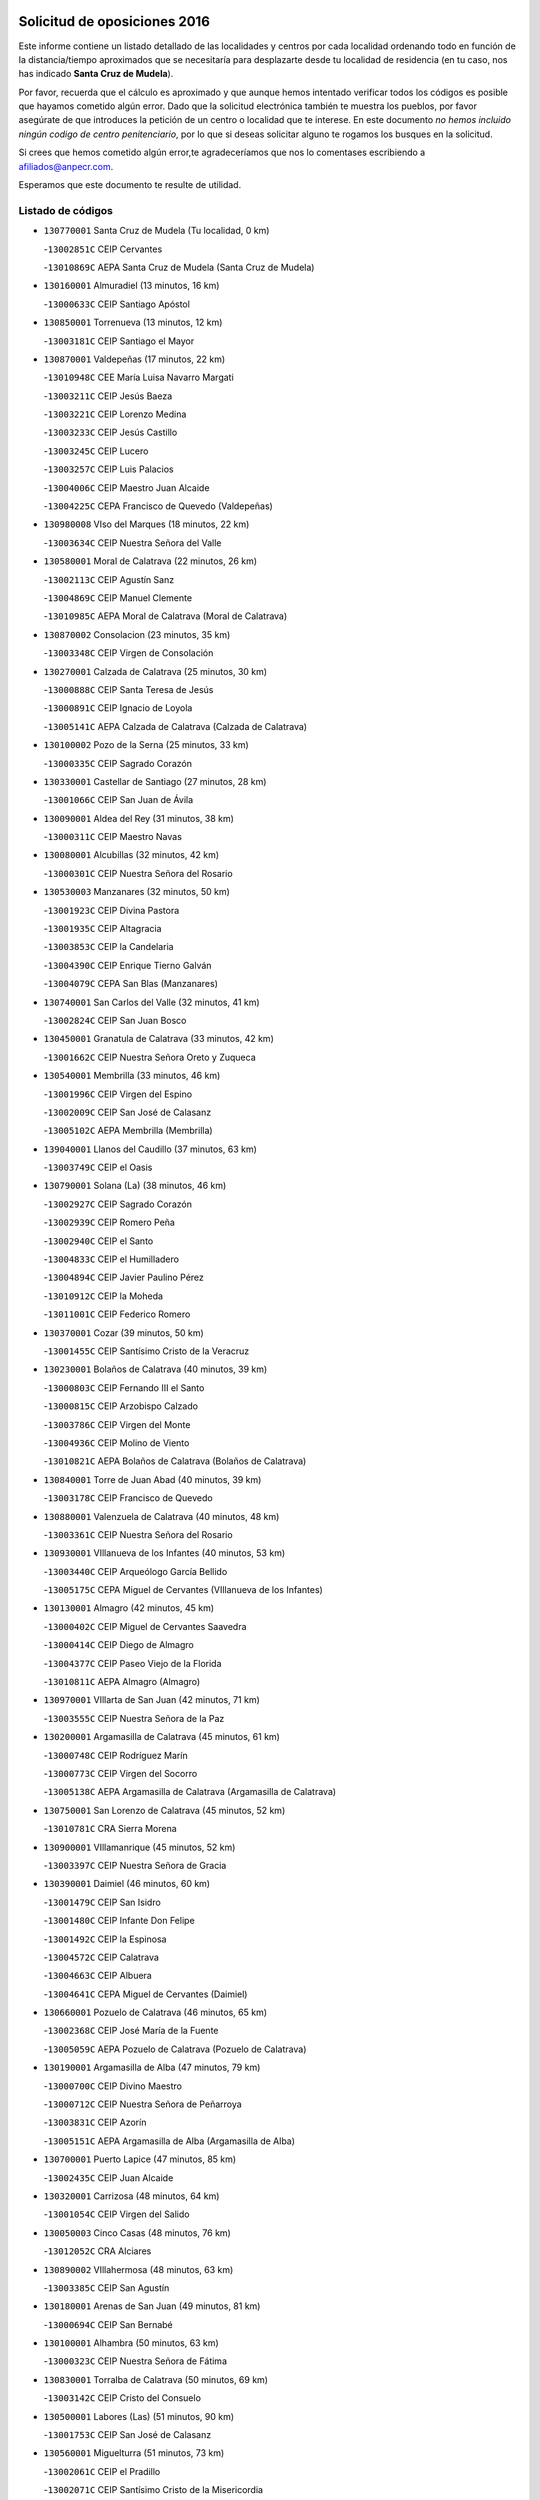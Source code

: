 

.. image:: logo.png
   :align: center

Solicitud de oposiciones 2016
======================================================

  
  
Este informe contiene un listado detallado de las localidades y centros por cada
localidad ordenando todo en función de la distancia/tiempo aproximados que se
necesitaría para desplazarte desde tu localidad de residencia (en tu caso,
nos has indicado **Santa Cruz de Mudela**).

Por favor, recuerda que el cálculo es aproximado y que aunque hemos
intentado verificar todos los códigos es posible que hayamos cometido algún
error. Dado que la solicitud electrónica también te muestra los pueblos, por
favor asegúrate de que introduces la petición de un centro o localidad que
te interese. En este documento
*no hemos incluido ningún codigo de centro penitenciario*, por lo que si deseas
solicitar alguno te rogamos los busques en la solicitud.

Si crees que hemos cometido algún error,te agradeceríamos que nos lo comentases
escribiendo a afiliados@anpecr.com.

Esperamos que este documento te resulte de utilidad.



Listado de códigos
-------------------


- ``130770001`` Santa Cruz de Mudela  (Tu localidad, 0 km)

  -``13002851C`` CEIP Cervantes
    

  -``13010869C`` AEPA Santa Cruz de Mudela (Santa Cruz de Mudela)
    

- ``130160001`` Almuradiel  (13 minutos, 16 km)

  -``13000633C`` CEIP Santiago Apóstol
    

- ``130850001`` Torrenueva  (13 minutos, 12 km)

  -``13003181C`` CEIP Santiago el Mayor
    

- ``130870001`` Valdepeñas  (17 minutos, 22 km)

  -``13010948C`` CEE María Luisa Navarro Margati
    

  -``13003211C`` CEIP Jesús Baeza
    

  -``13003221C`` CEIP Lorenzo Medina
    

  -``13003233C`` CEIP Jesús Castillo
    

  -``13003245C`` CEIP Lucero
    

  -``13003257C`` CEIP Luis Palacios
    

  -``13004006C`` CEIP Maestro Juan Alcaide
    

  -``13004225C`` CEPA Francisco de Quevedo (Valdepeñas)
    

- ``130980008`` VIso del Marques  (18 minutos, 22 km)

  -``13003634C`` CEIP Nuestra Señora del Valle
    

- ``130580001`` Moral de Calatrava  (22 minutos, 26 km)

  -``13002113C`` CEIP Agustín Sanz
    

  -``13004869C`` CEIP Manuel Clemente
    

  -``13010985C`` AEPA Moral de Calatrava (Moral de Calatrava)
    

- ``130870002`` Consolacion  (23 minutos, 35 km)

  -``13003348C`` CEIP Virgen de Consolación
    

- ``130270001`` Calzada de Calatrava  (25 minutos, 30 km)

  -``13000888C`` CEIP Santa Teresa de Jesús
    

  -``13000891C`` CEIP Ignacio de Loyola
    

  -``13005141C`` AEPA Calzada de Calatrava (Calzada de Calatrava)
    

- ``130100002`` Pozo de la Serna  (25 minutos, 33 km)

  -``13000335C`` CEIP Sagrado Corazón
    

- ``130330001`` Castellar de Santiago  (27 minutos, 28 km)

  -``13001066C`` CEIP San Juan de Ávila
    

- ``130090001`` Aldea del Rey  (31 minutos, 38 km)

  -``13000311C`` CEIP Maestro Navas
    

- ``130080001`` Alcubillas  (32 minutos, 42 km)

  -``13000301C`` CEIP Nuestra Señora del Rosario
    

- ``130530003`` Manzanares  (32 minutos, 50 km)

  -``13001923C`` CEIP Divina Pastora
    

  -``13001935C`` CEIP Altagracia
    

  -``13003853C`` CEIP la Candelaria
    

  -``13004390C`` CEIP Enrique Tierno Galván
    

  -``13004079C`` CEPA San Blas (Manzanares)
    

- ``130740001`` San Carlos del Valle  (32 minutos, 41 km)

  -``13002824C`` CEIP San Juan Bosco
    

- ``130450001`` Granatula de Calatrava  (33 minutos, 42 km)

  -``13001662C`` CEIP Nuestra Señora Oreto y Zuqueca
    

- ``130540001`` Membrilla  (33 minutos, 46 km)

  -``13001996C`` CEIP Virgen del Espino
    

  -``13002009C`` CEIP San José de Calasanz
    

  -``13005102C`` AEPA Membrilla (Membrilla)
    

- ``139040001`` Llanos del Caudillo  (37 minutos, 63 km)

  -``13003749C`` CEIP el Oasis
    

- ``130790001`` Solana (La)  (38 minutos, 46 km)

  -``13002927C`` CEIP Sagrado Corazón
    

  -``13002939C`` CEIP Romero Peña
    

  -``13002940C`` CEIP el Santo
    

  -``13004833C`` CEIP el Humilladero
    

  -``13004894C`` CEIP Javier Paulino Pérez
    

  -``13010912C`` CEIP la Moheda
    

  -``13011001C`` CEIP Federico Romero
    

- ``130370001`` Cozar  (39 minutos, 50 km)

  -``13001455C`` CEIP Santísimo Cristo de la Veracruz
    

- ``130230001`` Bolaños de Calatrava  (40 minutos, 39 km)

  -``13000803C`` CEIP Fernando III el Santo
    

  -``13000815C`` CEIP Arzobispo Calzado
    

  -``13003786C`` CEIP Virgen del Monte
    

  -``13004936C`` CEIP Molino de Viento
    

  -``13010821C`` AEPA Bolaños de Calatrava (Bolaños de Calatrava)
    

- ``130840001`` Torre de Juan Abad  (40 minutos, 39 km)

  -``13003178C`` CEIP Francisco de Quevedo
    

- ``130880001`` Valenzuela de Calatrava  (40 minutos, 48 km)

  -``13003361C`` CEIP Nuestra Señora del Rosario
    

- ``130930001`` VIllanueva de los Infantes  (40 minutos, 53 km)

  -``13003440C`` CEIP Arqueólogo García Bellido
    

  -``13005175C`` CEPA Miguel de Cervantes (VIllanueva de los Infantes)
    

- ``130130001`` Almagro  (42 minutos, 45 km)

  -``13000402C`` CEIP Miguel de Cervantes Saavedra
    

  -``13000414C`` CEIP Diego de Almagro
    

  -``13004377C`` CEIP Paseo Viejo de la Florida
    

  -``13010811C`` AEPA Almagro (Almagro)
    

- ``130970001`` VIllarta de San Juan  (42 minutos, 71 km)

  -``13003555C`` CEIP Nuestra Señora de la Paz
    

- ``130200001`` Argamasilla de Calatrava  (45 minutos, 61 km)

  -``13000748C`` CEIP Rodríguez Marín
    

  -``13000773C`` CEIP Virgen del Socorro
    

  -``13005138C`` AEPA Argamasilla de Calatrava (Argamasilla de Calatrava)
    

- ``130750001`` San Lorenzo de Calatrava  (45 minutos, 52 km)

  -``13010781C`` CRA Sierra Morena
    

- ``130900001`` VIllamanrique  (45 minutos, 52 km)

  -``13003397C`` CEIP Nuestra Señora de Gracia
    

- ``130390001`` Daimiel  (46 minutos, 60 km)

  -``13001479C`` CEIP San Isidro
    

  -``13001480C`` CEIP Infante Don Felipe
    

  -``13001492C`` CEIP la Espinosa
    

  -``13004572C`` CEIP Calatrava
    

  -``13004663C`` CEIP Albuera
    

  -``13004641C`` CEPA Miguel de Cervantes (Daimiel)
    

- ``130660001`` Pozuelo de Calatrava  (46 minutos, 65 km)

  -``13002368C`` CEIP José María de la Fuente
    

  -``13005059C`` AEPA Pozuelo de Calatrava (Pozuelo de Calatrava)
    

- ``130190001`` Argamasilla de Alba  (47 minutos, 79 km)

  -``13000700C`` CEIP Divino Maestro
    

  -``13000712C`` CEIP Nuestra Señora de Peñarroya
    

  -``13003831C`` CEIP Azorín
    

  -``13005151C`` AEPA Argamasilla de Alba (Argamasilla de Alba)
    

- ``130700001`` Puerto Lapice  (47 minutos, 85 km)

  -``13002435C`` CEIP Juan Alcaide
    

- ``130320001`` Carrizosa  (48 minutos, 64 km)

  -``13001054C`` CEIP Virgen del Salido
    

- ``130050003`` Cinco Casas  (48 minutos, 76 km)

  -``13012052C`` CRA Alciares
    

- ``130890002`` VIllahermosa  (48 minutos, 63 km)

  -``13003385C`` CEIP San Agustín
    

- ``130180001`` Arenas de San Juan  (49 minutos, 81 km)

  -``13000694C`` CEIP San Bernabé
    

- ``130100001`` Alhambra  (50 minutos, 63 km)

  -``13000323C`` CEIP Nuestra Señora de Fátima
    

- ``130830001`` Torralba de Calatrava  (50 minutos, 69 km)

  -``13003142C`` CEIP Cristo del Consuelo
    

- ``130500001`` Labores (Las)  (51 minutos, 90 km)

  -``13001753C`` CEIP San José de Calasanz
    

- ``130560001`` Miguelturra  (51 minutos, 73 km)

  -``13002061C`` CEIP el Pradillo
    

  -``13002071C`` CEIP Santísimo Cristo de la Misericordia
    

  -``13004973C`` CEIP Benito Pérez Galdós
    

  -``13009521C`` CEIP Clara Campoamor
    

  -``13005047C`` AEPA Miguelturra (Miguelturra)
    

- ``130820002`` Tomelloso  (52 minutos, 87 km)

  -``13004080C`` CEE Ponce de León
    

  -``13003038C`` CEIP Miguel de Cervantes
    

  -``13003041C`` CEIP José María del Moral
    

  -``13003051C`` CEIP Carmelo Cortés
    

  -``13003075C`` CEIP Doña Crisanta
    

  -``13003087C`` CEIP José Antonio
    

  -``13003762C`` CEIP San José de Calasanz
    

  -``13003981C`` CEIP Embajadores
    

  -``13003993C`` CEIP San Isidro
    

  -``13004109C`` CEIP San Antonio
    

  -``13004328C`` CEIP Almirante Topete
    

  -``13004948C`` CEIP Virgen de las Viñas
    

  -``13009478C`` CEIP Felix Grande
    

  -``13004559C`` CEPA Simienza (Tomelloso)
    

- ``130570001`` Montiel  (52 minutos, 67 km)

  -``13002095C`` CEIP Gutiérrez de la Vega
    

- ``130910001`` VIllamayor de Calatrava  (53 minutos, 69 km)

  -``13003403C`` CEIP Inocente Martín
    

- ``130310001`` Carrion de Calatrava  (54 minutos, 79 km)

  -``13001030C`` CEIP Nuestra Señora de la Encarnación
    

- ``130640001`` Poblete  (54 minutos, 73 km)

  -``13002290C`` CEIP la Alameda
    

- ``130690001`` Puebla del Principe  (54 minutos, 69 km)

  -``13002423C`` CEIP Miguel González Calero
    

- ``130710004`` Puertollano  (55 minutos, 67 km)

  -``13002459C`` CEIP Vicente Aleixandre
    

  -``13002472C`` CEIP Cervantes
    

  -``13002484C`` CEIP Calderón de la Barca
    

  -``13002502C`` CEIP Menéndez Pelayo
    

  -``13002538C`` CEIP Miguel de Unamuno
    

  -``13002541C`` CEIP Giner de los Ríos
    

  -``13002551C`` CEIP Gonzalo de Berceo
    

  -``13002563C`` CEIP Ramón y Cajal
    

  -``13002587C`` CEIP Doctor Limón
    

  -``13002599C`` CEIP Severo Ochoa
    

  -``13003646C`` CEIP Juan Ramón Jiménez
    

  -``13004274C`` CEIP David Jiménez Avendaño
    

  -``13004286C`` CEIP Ángel Andrade
    

  -``13004407C`` CEIP Enrique Tierno Galván
    

  -``13004213C`` CEPA Antonio Machado (Puertollano)
    

- ``130340002`` Ciudad Real  (56 minutos, 70 km)

  -``13001224C`` CEE Puerta de Santa María
    

  -``13001078C`` CEIP Alcalde José Cruz Prado
    

  -``13001091C`` CEIP Pérez Molina
    

  -``13001108C`` CEIP Ciudad Jardín
    

  -``13001111C`` CEIP Ángel Andrade
    

  -``13001121C`` CEIP Dulcinea del Toboso
    

  -``13001157C`` CEIP José María de la Fuente
    

  -``13001169C`` CEIP Jorge Manrique
    

  -``13001170C`` CEIP Pío XII
    

  -``13001391C`` CEIP Carlos Eraña
    

  -``13003889C`` CEIP Miguel de Cervantes
    

  -``13003890C`` CEIP Juan Alcaide
    

  -``13004389C`` CEIP Carlos Vázquez
    

  -``13004444C`` CEIP Ferroviario
    

  -``13004651C`` CEIP Cristóbal Colón
    

  -``13004754C`` CEIP Santo Tomás de Villanueva Nº 16
    

  -``13004857C`` CEIP María de Pacheco
    

  -``13004882C`` CEIP Alcalde José Maestro
    

  -``13009466C`` CEIP Don Quijote
    

  -``13004067C`` CEPA Antonio Gala (Ciudad Real)
    

  -``9999C`` En paro maestros
    

- ``130470001`` Herencia  (56 minutos, 98 km)

  -``13001698C`` CEIP Carrasco Alcalde
    

  -``13005023C`` AEPA Herencia (Herencia)
    

- ``130350001`` Corral de Calatrava  (57 minutos, 75 km)

  -``13001431C`` CEIP Nuestra Señora de la Paz
    

- ``130150001`` Almodovar del Campo  (58 minutos, 73 km)

  -``13000505C`` CEIP Maestro Juan de Ávila
    

  -``13000517C`` CEIP Virgen del Carmen
    

  -``13005126C`` AEPA Almodovar del Campo (Almodovar del Campo)
    

- ``450870001`` Madridejos  (59 minutos, 105 km)

  -``45012062C`` CEE Mingoliva
    

  -``45001313C`` CEIP Garcilaso de la Vega
    

  -``45005185C`` CEIP Santa Ana
    

  -``45010478C`` AEPA Madridejos (Madridejos)
    

- ``130520003`` Malagon  (59 minutos, 86 km)

  -``13001790C`` CEIP Cañada Real
    

  -``13001819C`` CEIP Santa Teresa
    

  -``13005035C`` AEPA Malagon (Malagon)
    

- ``130810001`` Terrinches  (59 minutos, 69 km)

  -``13003014C`` CEIP Miguel de Cervantes
    

- ``130960001`` VIllarrubia de los Ojos  (59 minutos, 79 km)

  -``13003521C`` CEIP Rufino Blanco
    

  -``13003658C`` CEIP Virgen de la Sierra
    

  -``13005060C`` AEPA VIllarrubia de los Ojos (VIllarrubia de los Ojos)
    

- ``451870001`` VIllafranca de los Caballeros  (59 minutos, 100 km)

  -``45004296C`` CEIP Miguel de Cervantes
    

- ``130340004`` Valverde  (1h, 77 km)

  -``13001421C`` CEIP Alarcos
    

- ``130040001`` Albaladejo  (1h 1min, 78 km)

  -``13012192C`` CRA Albaladejo
    

- ``139020001`` Ruidera  (1h 1min, 82 km)

  -``13000736C`` CEIP Juan Aguilar Molina
    

- ``450340001`` Camuñas  (1h 1min, 108 km)

  -``45000485C`` CEIP Cardenal Cisneros
    

- ``130920001`` VIllanueva de la Fuente  (1h 2min, 81 km)

  -``13003415C`` CEIP Inmaculada Concepción
    

- ``450530001`` Consuegra  (1h 2min, 108 km)

  -``45000710C`` CEIP Santísimo Cristo de la Vera Cruz
    

  -``45000722C`` CEIP Miguel de Cervantes
    

  -``45004880C`` CEPA Castillo de Consuegra (Consuegra)
    

- ``130050002`` Alcazar de San Juan  (1h 3min, 95 km)

  -``13000104C`` CEIP el Santo
    

  -``13000116C`` CEIP Juan de Austria
    

  -``13000128C`` CEIP Jesús Ruiz de la Fuente
    

  -``13000131C`` CEIP Santa Clara
    

  -``13003828C`` CEIP Alces
    

  -``13004092C`` CEIP Pablo Ruiz Picasso
    

  -``13004870C`` CEIP Gloria Fuertes
    

  -``13010900C`` CEIP Jardín de Arena
    

  -``13004055C`` CEPA Enrique Tierno Galván (Alcazar de San Juan)
    

- ``130220001`` Ballesteros de Calatrava  (1h 3min, 84 km)

  -``13000797C`` CEIP José María del Moral
    

- ``130340001`` Casas (Las)  (1h 4min, 76 km)

  -``13003774C`` CEIP Nuestra Señora del Rosario
    

- ``130670001`` Pozuelos de Calatrava (Los)  (1h 4min, 85 km)

  -``13002371C`` CEIP Santa Quiteria
    

- ``130480001`` Hinojosas de Calatrava  (1h 5min, 81 km)

  -``13004912C`` CRA Valle de Alcudia
    

- ``130440003`` Fuente el Fresno  (1h 6min, 95 km)

  -``13001650C`` CEIP Miguel Delibes
    

- ``130240001`` Brazatortas  (1h 8min, 84 km)

  -``13000839C`` CEIP Cervantes
    

- ``130070001`` Alcolea de Calatrava  (1h 9min, 87 km)

  -``13000293C`` CEIP Tomasa Gallardo
    

  -``13005072C`` AEPA Alcolea de Calatrava (Alcolea de Calatrava)
    

- ``130780001`` Socuellamos  (1h 9min, 116 km)

  -``13002873C`` CEIP Gerardo Martínez
    

  -``13002885C`` CEIP el Coso
    

  -``13004316C`` CEIP Carmen Arias
    

  -``13005163C`` AEPA Socuellamos (Socuellamos)
    

- ``451660001`` Tembleque  (1h 9min, 125 km)

  -``45003361C`` CEIP Antonia González
    

- ``130280002`` Campo de Criptana  (1h 10min, 104 km)

  -``13000943C`` CEIP Virgen de la Paz
    

  -``13000955C`` CEIP Virgen de Criptana
    

  -``13000967C`` CEIP Sagrado Corazón
    

  -``13003968C`` CEIP Domingo Miras
    

  -``13005011C`` AEPA Campo de Criptana (Campo de Criptana)
    

- ``130250001`` Cabezarados  (1h 10min, 92 km)

  -``13000864C`` CEIP Nuestra Señora de Finibusterre
    

- ``130620001`` Picon  (1h 10min, 83 km)

  -``13002204C`` CEIP José María del Moral
    

- ``451770001`` Urda  (1h 10min, 119 km)

  -``45004132C`` CEIP Santo Cristo
    

- ``451750001`` Turleque  (1h 11min, 120 km)

  -``45004119C`` CEIP Fernán González
    

- ``020570002`` Ossa de Montiel  (1h 12min, 97 km)

  -``02002462C`` CEIP Enriqueta Sánchez
    

  -``02008853C`` AEPA Ossa de Montiel (Ossa de Montiel)
    

- ``130610001`` Pedro Muñoz  (1h 12min, 123 km)

  -``13002162C`` CEIP María Luisa Cañas
    

  -``13002174C`` CEIP Nuestra Señora de los Ángeles
    

  -``13004331C`` CEIP Maestro Juan de Ávila
    

  -``13011011C`` CEIP Hospitalillo
    

  -``13010808C`` AEPA Pedro Muñoz (Pedro Muñoz)
    

- ``130630002`` Piedrabuena  (1h 12min, 93 km)

  -``13002228C`` CEIP Miguel de Cervantes
    

  -``13003971C`` CEIP Luis Vives
    

  -``13009582C`` CEPA Montes Norte (Piedrabuena)
    

- ``451850001`` VIllacañas  (1h 12min, 123 km)

  -``45004259C`` CEIP Santa Bárbara
    

  -``45010338C`` AEPA VIllacañas (VIllacañas)
    

- ``020810003`` VIllarrobledo  (1h 14min, 127 km)

  -``02003065C`` CEIP Don Francisco Giner de los Ríos
    

  -``02003077C`` CEIP Graciano Atienza
    

  -``02003089C`` CEIP Jiménez de Córdoba
    

  -``02003090C`` CEIP Virrey Morcillo
    

  -``02003132C`` CEIP Virgen de la Caridad
    

  -``02004291C`` CEIP Diego Requena
    

  -``02008968C`` CEIP Barranco Cafetero
    

  -``02003880C`` CEPA Alonso Quijano (VIllarrobledo)
    

- ``130010001`` Abenojar  (1h 14min, 101 km)

  -``13000013C`` CEIP Nuestra Señora de la Encarnación
    

- ``451410001`` Quero  (1h 14min, 118 km)

  -``45002421C`` CEIP Santiago Cabañas
    

- ``450900001`` Manzaneque  (1h 15min, 137 km)

  -``45001398C`` CEIP Álvarez de Toledo
    

- ``450710001`` Guardia (La)  (1h 16min, 139 km)

  -``45001052C`` CEIP Valentín Escobar
    

- ``451490001`` Romeral (El)  (1h 16min, 134 km)

  -``45002627C`` CEIP Silvano Cirujano
    

- ``161240001`` Mesas (Las)  (1h 17min, 130 km)

  -``16001533C`` CEIP Hermanos Amorós Fernández
    

  -``16004303C`` AEPA Mesas (Las) (Mesas (Las))
    

- ``451860001`` VIlla de Don Fadrique (La)  (1h 17min, 133 km)

  -``45004284C`` CEIP Ramón y Cajal
    

- ``451060001`` Mora  (1h 18min, 140 km)

  -``45001623C`` CEIP José Ramón Villa
    

  -``45001672C`` CEIP Fernando Martín
    

  -``45010466C`` AEPA Mora (Mora)
    

- ``451900001`` VIllaminaya  (1h 19min, 143 km)

  -``45004338C`` CEIP Santo Domingo de Silos
    

- ``452000005`` Yebenes (Los)  (1h 19min, 133 km)

  -``45004478C`` CEIP San José de Calasanz
    

  -``45012050C`` AEPA Yebenes (Los) (Yebenes (Los))
    

- ``020080001`` Alcaraz  (1h 20min, 107 km)

  -``02001111C`` CEIP Nuestra Señora de Cortes
    

  -``02004902C`` AEPA Alcaraz (Alcaraz)
    

- ``020800001`` VIllapalacios  (1h 20min, 106 km)

  -``02004677C`` CRA los Olivos
    

- ``450840001`` Lillo  (1h 20min, 139 km)

  -``45001222C`` CEIP Marcelino Murillo
    

- ``450940001`` Mascaraque  (1h 20min, 146 km)

  -``45001441C`` CEIP Juan de Padilla
    

- ``451240002`` Orgaz  (1h 20min, 144 km)

  -``45002093C`` CEIP Conde de Orgaz
    

- ``020680003`` Robledo  (1h 21min, 111 km)

  -``02004574C`` CRA Sierra de Alcaraz
    

- ``130650002`` Porzuna  (1h 21min, 98 km)

  -``13002320C`` CEIP Nuestra Señora del Rosario
    

  -``13005084C`` AEPA Porzuna (Porzuna)
    

- ``451010001`` Miguel Esteban  (1h 21min, 116 km)

  -``45001532C`` CEIP Cervantes
    

- ``450590001`` Dosbarrios  (1h 22min, 150 km)

  -``45000862C`` CEIP San Isidro Labrador
    

- ``020530001`` Munera  (1h 23min, 140 km)

  -``02002334C`` CEIP Cervantes
    

  -``02004914C`` AEPA Munera (Munera)
    

- ``130510003`` Luciana  (1h 23min, 105 km)

  -``13001765C`` CEIP Isabel la Católica
    

- ``161710001`` Provencio (El)  (1h 23min, 149 km)

  -``16001995C`` CEIP Infanta Cristina
    

  -``16009416C`` AEPA Provencio (El) (Provencio (El))
    

- ``450120001`` Almonacid de Toledo  (1h 23min, 150 km)

  -``45000187C`` CEIP Virgen de la Oliva
    

- ``161900002`` San Clemente  (1h 24min, 153 km)

  -``16002151C`` CEIP Rafael López de Haro
    

  -``16004340C`` CEPA Campos del Záncara (San Clemente)
    

- ``450920001`` Marjaliza  (1h 24min, 141 km)

  -``45006037C`` CEIP San Juan
    

- ``451670001`` Toboso (El)  (1h 24min, 119 km)

  -``45003371C`` CEIP Miguel de Cervantes
    

- ``451930001`` VIllanueva de Bogas  (1h 24min, 145 km)

  -``45004375C`` CEIP Santa Ana
    

- ``161330001`` Mota del Cuervo  (1h 25min, 137 km)

  -``16001624C`` CEIP Virgen de Manjavacas
    

  -``16009945C`` CEIP Santa Rita
    

  -``16004327C`` AEPA Mota del Cuervo (Mota del Cuervo)
    

- ``161540001`` Pedroñeras (Las)  (1h 25min, 140 km)

  -``16001831C`` CEIP Adolfo Martínez Chicano
    

  -``16004297C`` AEPA Pedroñeras (Las) (Pedroñeras (Las))
    

- ``451070001`` Nambroca  (1h 25min, 157 km)

  -``45001726C`` CEIP la Fuente
    

- ``451350001`` Puebla de Almoradiel (La)  (1h 25min, 146 km)

  -``45002287C`` CEIP Ramón y Cajal
    

  -``45012153C`` AEPA Puebla de Almoradiel (La) (Puebla de Almoradiel (La))
    

- ``450780001`` Huerta de Valdecarabanos  (1h 26min, 155 km)

  -``45001121C`` CEIP Virgen del Rosario de Pastores
    

- ``161530001`` Pedernoso (El)  (1h 27min, 141 km)

  -``16001821C`` CEIP Juan Gualberto Avilés
    

- ``451630002`` Sonseca  (1h 27min, 153 km)

  -``45002883C`` CEIP San Juan Evangelista
    

  -``45012074C`` CEIP Peñamiel
    

  -``45005926C`` CEPA Cum Laude (Sonseca)
    

- ``130400001`` Fernan Caballero  (1h 28min, 116 km)

  -``13001601C`` CEIP Manuel Sastre Velasco
    

- ``450230001`` Burguillos de Toledo  (1h 28min, 163 km)

  -``45000357C`` CEIP Victorio Macho
    

- ``451210001`` Ocaña  (1h 28min, 160 km)

  -``45002020C`` CEIP San José de Calasanz
    

  -``45012177C`` CEIP Pastor Poeta
    

  -``45005631C`` CEPA Gutierre de Cárdenas (Ocaña)
    

- ``020480001`` Minaya  (1h 29min, 158 km)

  -``02002255C`` CEIP Diego Ciller Montoya
    

- ``130730001`` Saceruela  (1h 29min, 126 km)

  -``13002800C`` CEIP Virgen de las Cruces
    

- ``450520001`` Cobisa  (1h 29min, 166 km)

  -``45000692C`` CEIP Cardenal Tavera
    

  -``45011793C`` CEIP Gloria Fuertes
    

- ``450540001`` Corral de Almaguer  (1h 29min, 152 km)

  -``45000783C`` CEIP Nuestra Señora de la Muela
    

- ``452020001`` Yepes  (1h 29min, 157 km)

  -``45004557C`` CEIP Rafael García Valiño
    

- ``160610001`` Casas de Fernando Alonso  (1h 30min, 165 km)

  -``16004170C`` CRA Tomás y Valiente
    

- ``450010001`` Ajofrin  (1h 30min, 159 km)

  -``45000011C`` CEIP Jacinto Guerrero
    

- ``451150001`` Noblejas  (1h 30min, 162 km)

  -``45001908C`` CEIP Santísimo Cristo de las Injurias
    

  -``45012037C`` AEPA Noblejas (Noblejas)
    

- ``451420001`` Quintanar de la Orden  (1h 30min, 125 km)

  -``45002457C`` CEIP Cristóbal Colón
    

  -``45012001C`` CEIP Antonio Machado
    

  -``45005288C`` CEPA Luis VIves (Quintanar de la Orden)
    

- ``451910001`` VIllamuelas  (1h 30min, 155 km)

  -``45004341C`` CEIP Santa María Magdalena
    

- ``020190001`` Bonillo (El)  (1h 31min, 144 km)

  -``02001381C`` CEIP Antón Díaz
    

  -``02004896C`` AEPA Bonillo (El) (Bonillo (El))
    

- ``161980001`` Sisante  (1h 31min, 166 km)

  -``16002264C`` CEIP Fernández Turégano
    

- ``451980001`` VIllatobas  (1h 31min, 164 km)

  -``45004454C`` CEIP Sagrado Corazón de Jesús
    

- ``451680001`` Toledo  (1h 32min, 167 km)

  -``45005574C`` CEE Ciudad de Toledo
    

  -``45003383C`` CEIP la Candelaria
    

  -``45003401C`` CEIP Ángel del Alcázar
    

  -``45003644C`` CEIP Fábrica de Armas
    

  -``45003668C`` CEIP Santa Teresa
    

  -``45003929C`` CEIP Jaime de Foxa
    

  -``45003942C`` CEIP Alfonso Vi
    

  -``45004806C`` CEIP Garcilaso de la Vega
    

  -``45004818C`` CEIP Gómez Manrique
    

  -``45004843C`` CEIP Ciudad de Nara
    

  -``45004892C`` CEIP San Lucas y María
    

  -``45004971C`` CEIP Juan de Padilla
    

  -``45005203C`` CEIP Escultor Alberto Sánchez
    

  -``45005239C`` CEIP Gregorio Marañón
    

  -``45005318C`` CEIP Ciudad de Aquisgrán
    

  -``45010296C`` CEIP Europa
    

  -``45010302C`` CEIP Valparaíso
    

  -``45004946C`` CEPA Gustavo Adolfo Bécquer (Toledo)
    

  -``45005641C`` CEPA Polígono (Toledo)
    

- ``020430001`` Lezuza  (1h 32min, 156 km)

  -``02007851C`` CRA Camino de Aníbal
    

  -``02008956C`` AEPA Lezuza (Lezuza)
    

- ``130420001`` Fuencaliente  (1h 32min, 123 km)

  -``13001625C`` CEIP Nuestra Señora de los Baños
    

- ``451710001`` Torre de Esteban Hambran (La)  (1h 32min, 167 km)

  -``45004016C`` CEIP Juan Aguado
    

- ``451950001`` VIllarrubia de Santiago  (1h 32min, 166 km)

  -``45004399C`` CEIP Nuestra Señora del Castellar
    

- ``130650005`` Torno (El)  (1h 33min, 113 km)

  -``13002356C`` CEIP Nuestra Señora de Guadalupe
    

- ``160330001`` Belmonte  (1h 33min, 149 km)

  -``16000280C`` CEIP Fray Luis de León
    

- ``450960002`` Mazarambroz  (1h 33min, 160 km)

  -``45001477C`` CEIP Nuestra Señora del Sagrario
    

- ``451970001`` VIllasequilla  (1h 33min, 161 km)

  -``45004442C`` CEIP San Isidro Labrador
    

- ``139010001`` Robledo (El)  (1h 34min, 112 km)

  -``13010778C`` CRA Valle del Bullaque
    

  -``13005096C`` AEPA Robledo (El) (Robledo (El))
    

- ``160070001`` Alberca de Zancara (La)  (1h 34min, 170 km)

  -``16004111C`` CRA Jorge Manrique
    

- ``450160001`` Arges  (1h 34min, 170 km)

  -``45000278C`` CEIP Tirso de Molina
    

  -``45011781C`` CEIP Miguel de Cervantes
    

- ``130360002`` Cortijos de Arriba  (1h 35min, 119 km)

  -``13001443C`` CEIP Nuestra Señora de las Mercedes
    

- ``450500001`` Ciruelos  (1h 35min, 175 km)

  -``45000679C`` CEIP Santísimo Cristo de la Misericordia
    

- ``450190003`` Perdices (Las)  (1h 35min, 174 km)

  -``45011771C`` CEIP Pintor Tomás Camarero
    

- ``020150001`` Barrax  (1h 36min, 165 km)

  -``02001275C`` CEIP Benjamín Palencia
    

  -``02004811C`` AEPA Barrax (Barrax)
    

- ``020690001`` Roda (La)  (1h 36min, 178 km)

  -``02002711C`` CEIP José Antonio
    

  -``02002723C`` CEIP Juan Ramón Ramírez
    

  -``02002796C`` CEIP Tomás Navarro Tomás
    

  -``02004124C`` CEIP Miguel Hernández
    

  -``02004793C`` AEPA Roda (La) (Roda (La))
    

- ``161000001`` Hinojosos (Los)  (1h 36min, 150 km)

  -``16009362C`` CRA Airén
    

- ``450830001`` Layos  (1h 36min, 173 km)

  -``45001210C`` CEIP María Magdalena
    

- ``451920001`` VIllanueva de Alcardete  (1h 36min, 132 km)

  -``45004363C`` CEIP Nuestra Señora de la Piedad
    

- ``162430002`` VIllaescusa de Haro  (1h 37min, 152 km)

  -``16004145C`` CRA Alonso Quijano
    

- ``450700001`` Guadamur  (1h 37min, 177 km)

  -``45001040C`` CEIP Nuestra Señora de la Natividad
    

- ``451220001`` Olias del Rey  (1h 37min, 178 km)

  -``45002044C`` CEIP Pedro Melendo García
    

- ``451230001`` Ontigola  (1h 37min, 171 km)

  -``45002056C`` CEIP Virgen del Rosario
    

- ``450270001`` Cabezamesada  (1h 39min, 161 km)

  -``45000394C`` CEIP Alonso de Cárdenas
    

- ``451330001`` Polan  (1h 39min, 179 km)

  -``45002241C`` CEIP José María Corcuera
    

  -``45012141C`` AEPA Polan (Polan)
    

- ``161020001`` Honrubia  (1h 40min, 184 km)

  -``16004561C`` CRA los Girasoles
    

- ``451560001`` Santa Cruz de la Zarza  (1h 40min, 183 km)

  -``45002721C`` CEIP Eduardo Palomo Rodríguez
    

- ``450190001`` Bargas  (1h 41min, 177 km)

  -``45000308C`` CEIP Santísimo Cristo de la Sala
    

- ``451020002`` Mocejon  (1h 41min, 181 km)

  -``45001544C`` CEIP Miguel de Cervantes
    

  -``45012049C`` AEPA Mocejon (Mocejon)
    

- ``451610004`` Seseña Nuevo  (1h 41min, 183 km)

  -``45002810C`` CEIP Fernando de Rojas
    

  -``45010363C`` CEIP Gloria Fuertes
    

  -``45011951C`` CEIP el Quiñón
    

  -``45010399C`` CEPA Seseña Nuevo (Seseña Nuevo)
    

- ``451960002`` VIllaseca de la Sagra  (1h 41min, 182 km)

  -``45004429C`` CEIP Virgen de las Angustias
    

- ``452040001`` Yunclillos  (1h 41min, 185 km)

  -``45004594C`` CEIP Nuestra Señora de la Salud
    

- ``020780001`` VIllalgordo del Júcar  (1h 42min, 186 km)

  -``02003016C`` CEIP San Roque
    

- ``450250001`` Cabañas de la Sagra  (1h 42min, 186 km)

  -``45000370C`` CEIP San Isidro Labrador
    

- ``020670004`` Riopar  (1h 43min, 128 km)

  -``02004707C`` CRA Calar del Mundo
    

- ``160600002`` Casas de Benitez  (1h 43min, 182 km)

  -``16004601C`` CRA Molinos del Júcar
    

- ``162490001`` VIllamayor de Santiago  (1h 43min, 144 km)

  -``16002781C`` CEIP Gúzquez
    

  -``16004364C`` AEPA VIllamayor de Santiago (VIllamayor de Santiago)
    

- ``450880001`` Magan  (1h 43min, 183 km)

  -``45001349C`` CEIP Santa Marina
    

- ``451400001`` Pulgar  (1h 43min, 174 km)

  -``45002411C`` CEIP Nuestra Señora de la Blanca
    

- ``452030001`` Yuncler  (1h 43min, 189 km)

  -``45004582C`` CEIP Remigio Laín
    

- ``020350001`` Gineta (La)  (1h 44min, 195 km)

  -``02001743C`` CEIP Mariano Munera
    

- ``130030001`` Alamillo  (1h 44min, 137 km)

  -``13012258C`` CRA Alamillo
    

- ``450140001`` Añover de Tajo  (1h 44min, 186 km)

  -``45000230C`` CEIP Conde de Mayalde
    

- ``450550001`` Cuerva  (1h 44min, 177 km)

  -``45000795C`` CEIP Soledad Alonso Dorado
    

- ``451610003`` Seseña  (1h 44min, 185 km)

  -``45002809C`` CEIP Gabriel Uriarte
    

  -``45010442C`` CEIP Sisius
    

  -``45011823C`` CEIP Juan Carlos I
    

- ``130680001`` Puebla de Don Rodrigo  (1h 45min, 144 km)

  -``13002401C`` CEIP San Fermín
    

- ``450030001`` Albarreal de Tajo  (1h 45min, 190 km)

  -``45000035C`` CEIP Benjamín Escalonilla
    

- ``451160001`` Noez  (1h 45min, 186 km)

  -``45001945C`` CEIP Santísimo Cristo de la Salud
    

- ``451880001`` VIllaluenga de la Sagra  (1h 45min, 188 km)

  -``45004302C`` CEIP Juan Palarea
    

- ``451890001`` VIllamiel de Toledo  (1h 45min, 184 km)

  -``45004326C`` CEIP Nuestra Señora de la Redonda
    

- ``020710004`` San Pedro  (1h 46min, 141 km)

  -``02002838C`` CEIP Margarita Sotos
    

- ``450320001`` Camarenilla  (1h 46min, 190 km)

  -``45000451C`` CEIP Nuestra Señora del Rosario
    

- ``451470001`` Rielves  (1h 46min, 189 km)

  -``45002551C`` CEIP Maximina Felisa Gómez Aguero
    

- ``161060001`` Horcajo de Santiago  (1h 47min, 170 km)

  -``16001314C`` CEIP José Montalvo
    

  -``16004352C`` AEPA Horcajo de Santiago (Horcajo de Santiago)
    

- ``162510004`` VIllanueva de la Jara  (1h 47min, 189 km)

  -``16002823C`` CEIP Hermenegildo Moreno
    

- ``450210001`` Borox  (1h 47min, 187 km)

  -``45000321C`` CEIP Nuestra Señora de la Salud
    

- ``451450001`` Recas  (1h 47min, 192 km)

  -``45002536C`` CEIP Cesar Cabañas Caballero
    

- ``452050001`` Yuncos  (1h 47min, 194 km)

  -``45004600C`` CEIP Nuestra Señora del Consuelo
    

  -``45010511C`` CEIP Guillermo Plaza
    

  -``45012104C`` CEIP Villa de Yuncos
    

- ``130060001`` Alcoba  (1h 48min, 131 km)

  -``13000256C`` CEIP Don Rodrigo
    

- ``130210001`` Arroba de los Montes  (1h 48min, 130 km)

  -``13010754C`` CRA Río San Marcos
    

- ``160660001`` Casasimarro  (1h 48min, 192 km)

  -``16000693C`` CEIP Luis de Mateo
    

  -``16004273C`` AEPA Casasimarro (Casasimarro)
    

- ``450770001`` Huecas  (1h 48min, 193 km)

  -``45001118C`` CEIP Gregorio Marañón
    

- ``451190001`` Numancia de la Sagra  (1h 48min, 199 km)

  -``45001970C`` CEIP Santísimo Cristo de la Misericordia
    

- ``451730001`` Torrijos  (1h 48min, 195 km)

  -``45004053C`` CEIP Villa de Torrijos
    

  -``45011835C`` CEIP Lazarillo de Tormes
    

  -``45005276C`` CEPA Teresa Enríquez (Torrijos)
    

- ``451740001`` Totanes  (1h 48min, 180 km)

  -``45004107C`` CEIP Inmaculada Concepción
    

- ``450180001`` Barcience  (1h 49min, 195 km)

  -``45010405C`` CEIP Santa María la Blanca
    

- ``450510001`` Cobeja  (1h 49min, 198 km)

  -``45000680C`` CEIP San Juan Bautista
    

- ``450670001`` Galvez  (1h 49min, 193 km)

  -``45000989C`` CEIP San Juan de la Cruz
    

- ``450850001`` Lominchar  (1h 49min, 198 km)

  -``45001234C`` CEIP Ramón y Cajal
    

- ``451820001`` Ventas Con Peña Aguilera (Las)  (1h 49min, 181 km)

  -``45004181C`` CEIP Nuestra Señora del Águila
    

- ``020650002`` Pozuelo  (1h 50min, 149 km)

  -``02004550C`` CRA los Llanos
    

- ``162030001`` Tarancon  (1h 50min, 198 km)

  -``16002321C`` CEIP Duque de Riánsares
    

  -``16004443C`` CEIP Gloria Fuertes
    

  -``16003657C`` CEPA Altomira (Tarancon)
    

- ``450150001`` Arcicollar  (1h 50min, 196 km)

  -``45000254C`` CEIP San Blas
    

- ``450980001`` Menasalbas  (1h 50min, 184 km)

  -``45001490C`` CEIP Nuestra Señora de Fátima
    

- ``020120001`` Balazote  (1h 51min, 147 km)

  -``02001241C`` CEIP Nuestra Señora del Rosario
    

  -``02004768C`` AEPA Balazote (Balazote)
    

- ``020730001`` Tarazona de la Mancha  (1h 51min, 199 km)

  -``02002887C`` CEIP Eduardo Sanchiz
    

  -``02004801C`` AEPA Tarazona de la Mancha (Tarazona de la Mancha)
    

- ``161340001`` Motilla del Palancar  (1h 51min, 207 km)

  -``16001651C`` CEIP San Gil Abad
    

  -``16004251C`` CEPA Cervantes (Motilla del Palancar)
    

- ``450240001`` Burujon  (1h 51min, 198 km)

  -``45000369C`` CEIP Juan XXIII
    

- ``459010001`` Santo Domingo-Caudilla  (1h 51min, 200 km)

  -``45004144C`` CEIP Santa Ana
    

- ``450810008`` Señorio de Illescas (El)  (1h 51min, 201 km)

  -``45012190C`` CEIP el Greco
    

- ``452010001`` Yeles  (1h 51min, 202 km)

  -``45004533C`` CEIP San Antonio
    

- ``160860001`` Fuente de Pedro Naharro  (1h 52min, 179 km)

  -``16004182C`` CRA Retama
    

- ``450020001`` Alameda de la Sagra  (1h 52min, 191 km)

  -``45000023C`` CEIP Nuestra Señora de la Asunción
    

- ``450640001`` Esquivias  (1h 52min, 196 km)

  -``45000931C`` CEIP Miguel de Cervantes
    

  -``45011963C`` CEIP Catalina de Palacios
    

- ``130110001`` Almaden  (1h 53min, 158 km)

  -``13000359C`` CEIP Jesús Nazareno
    

  -``13000360C`` CEIP Hijos de Obreros
    

  -``13004298C`` CEPA Almaden (Almaden)
    

- ``450660001`` Fuensalida  (1h 53min, 198 km)

  -``45000977C`` CEIP Tomás Romojaro
    

  -``45011801C`` CEIP Condes de Fuensalida
    

  -``45011719C`` AEPA Fuensalida (Fuensalida)
    

- ``450690001`` Gerindote  (1h 53min, 201 km)

  -``45001039C`` CEIP San José
    

- ``450810001`` Illescas  (1h 53min, 205 km)

  -``45001167C`` CEIP Martín Chico
    

  -``45005343C`` CEIP la Constitución
    

  -``45010454C`` CEIP Ilarcuris
    

  -``45011999C`` CEIP Clara Campoamor
    

  -``45005914C`` CEPA Pedro Gumiel (Illescas)
    

- ``451360001`` Puebla de Montalban (La)  (1h 53min, 200 km)

  -``45002330C`` CEIP Fernando de Rojas
    

  -``45005941C`` AEPA Puebla de Montalban (La) (Puebla de Montalban (La))
    

- ``130860001`` Valdemanco del Esteras  (1h 54min, 149 km)

  -``13003208C`` CEIP Virgen del Valle
    

- ``162690002`` VIllares del Saz  (1h 54min, 216 km)

  -``16004649C`` CRA el Quijote
    

- ``450310001`` Camarena  (1h 54min, 199 km)

  -``45000448C`` CEIP María del Mar
    

  -``45011975C`` CEIP Alonso Rodríguez
    

- ``451180001`` Noves  (1h 54min, 203 km)

  -``45001969C`` CEIP Nuestra Señora de la Monjia
    

- ``451270001`` Palomeque  (1h 54min, 203 km)

  -``45002184C`` CEIP San Juan Bautista
    

- ``451280001`` Pantoja  (1h 54min, 202 km)

  -``45002196C`` CEIP Marqueses de Manzanedo
    

- ``450040001`` Alcabon  (1h 55min, 206 km)

  -``45000047C`` CEIP Nuestra Señora de la Aurora
    

- ``450470001`` Cedillo del Condado  (1h 55min, 202 km)

  -``45000631C`` CEIP Nuestra Señora de la Natividad
    

- ``130380001`` Chillon  (1h 56min, 161 km)

  -``13001467C`` CEIP Nuestra Señora del Castillo
    

- ``450560001`` Chozas de Canales  (1h 56min, 204 km)

  -``45000801C`` CEIP Santa María Magdalena
    

- ``450620001`` Escalonilla  (1h 56min, 205 km)

  -``45000904C`` CEIP Sagrados Corazones
    

- ``451340001`` Portillo de Toledo  (1h 56min, 200 km)

  -``45002251C`` CEIP Conde de Ruiseñada
    

- ``451990001`` VIso de San Juan (El)  (1h 56min, 202 km)

  -``45004466C`` CEIP Fernando de Alarcón
    

  -``45011987C`` CEIP Miguel Delibes
    

- ``450910001`` Maqueda  (1h 57min, 210 km)

  -``45001416C`` CEIP Don Álvaro de Luna
    

- ``451760001`` Ugena  (1h 57min, 205 km)

  -``45004120C`` CEIP Miguel de Cervantes
    

  -``45011847C`` CEIP Tres Torres
    

- ``161750001`` Quintanar del Rey  (1h 58min, 213 km)

  -``16002033C`` CEIP Valdemembra
    

  -``16009957C`` CEIP Paula Soler Sanchiz
    

  -``16008655C`` AEPA Quintanar del Rey (Quintanar del Rey)
    

- ``162440002`` VIllagarcia del Llano  (1h 58min, 209 km)

  -``16002720C`` CEIP Virrey Núñez de Haro
    

- ``450380001`` Carranque  (1h 58min, 216 km)

  -``45000527C`` CEIP Guadarrama
    

  -``45012098C`` CEIP Villa de Materno
    

- ``451510001`` San Martin de Montalban  (1h 58min, 206 km)

  -``45002652C`` CEIP Santísimo Cristo de la Luz
    

- ``451580001`` Santa Olalla  (1h 58min, 212 km)

  -``45002779C`` CEIP Nuestra Señora de la Piedad
    

- ``160960001`` Graja de Iniesta  (1h 59min, 226 km)

  -``16004595C`` CRA Camino Real de Levante
    

- ``161910001`` San Lorenzo de la Parrilla  (1h 59min, 217 km)

  -``16004455C`` CRA Gloria Fuertes
    

- ``450370001`` Carpio de Tajo (El)  (1h 59min, 208 km)

  -``45000515C`` CEIP Nuestra Señora de Ronda
    

- ``451570003`` Santa Cruz del Retamar  (1h 59min, 210 km)

  -``45002767C`` CEIP Nuestra Señora de la Paz
    

- ``451830001`` Ventas de Retamosa (Las)  (1h 59min, 203 km)

  -``45004201C`` CEIP Santiago Paniego
    

- ``130490001`` Horcajo de los Montes  (2h, 150 km)

  -``13010766C`` CRA San Isidro
    

- ``451430001`` Quismondo  (2h, 218 km)

  -``45002512C`` CEIP Pedro Zamorano
    

- ``451530001`` San Pablo de los Montes  (2h, 196 km)

  -``45002676C`` CEIP Nuestra Señora de Gracia
    

- ``020030002`` Albacete  (2h 1min, 196 km)

  -``02003569C`` CEE Eloy Camino
    

  -``02000040C`` CEIP Carlos V
    

  -``02000052C`` CEIP Cristóbal Colón
    

  -``02000064C`` CEIP Cervantes
    

  -``02000076C`` CEIP Cristóbal Valera
    

  -``02000088C`` CEIP Diego Velázquez
    

  -``02000091C`` CEIP Doctor Fleming
    

  -``02000106C`` CEIP Severo Ochoa
    

  -``02000118C`` CEIP Inmaculada Concepción
    

  -``02000121C`` CEIP María de los Llanos Martínez
    

  -``02000131C`` CEIP Príncipe Felipe
    

  -``02000143C`` CEIP Reina Sofía
    

  -``02000155C`` CEIP San Fernando
    

  -``02000167C`` CEIP San Fulgencio
    

  -``02000180C`` CEIP Virgen de los Llanos
    

  -``02000805C`` CEIP Antonio Machado
    

  -``02000830C`` CEIP Castilla-la Mancha
    

  -``02000842C`` CEIP Benjamín Palencia
    

  -``02000854C`` CEIP Federico Mayor Zaragoza
    

  -``02000878C`` CEIP Ana Soto
    

  -``02003752C`` CEIP San Pablo
    

  -``02003764C`` CEIP Pedro Simón Abril
    

  -``02003879C`` CEIP Parque Sur
    

  -``02003909C`` CEIP San Antón
    

  -``02004021C`` CEIP Villacerrada
    

  -``02004112C`` CEIP José Prat García
    

  -``02004264C`` CEIP José Salustiano Serna
    

  -``02004409C`` CEIP Feria-Isabel Bonal
    

  -``02007757C`` CEIP la Paz
    

  -``02007769C`` CEIP Gloria Fuertes
    

  -``02008816C`` CEIP Francisco Giner de los Ríos
    

  -``02003673C`` CEPA los Llanos (Albacete)
    

  -``02010045C`` AEPA Albacete (Albacete)
    

- ``020210001`` Casas de Juan Nuñez  (2h 1min, 196 km)

  -``02001408C`` CEIP San Pedro Apóstol
    

- ``020600007`` Peñas de San Pedro  (2h 1min, 163 km)

  -``02004690C`` CRA Peñas
    

- ``020030013`` Santa Ana  (2h 1min, 161 km)

  -``02001007C`` CEIP Pedro Simón Abril
    

- ``130020001`` Agudo  (2h 1min, 155 km)

  -``13000025C`` CEIP Virgen de la Estrella
    

- ``160270001`` Barajas de Melo  (2h 1min, 221 km)

  -``16004248C`` CRA Fermín Caballero
    

- ``160420001`` Campillo de Altobuey  (2h 1min, 220 km)

  -``16009349C`` CRA los Pinares
    

- ``161130003`` Iniesta  (2h 1min, 211 km)

  -``16001405C`` CEIP María Jover
    

  -``16004261C`` AEPA Iniesta (Iniesta)
    

- ``161860001`` Saelices  (2h 1min, 174 km)

  -``16009386C`` CRA Segóbriga
    

- ``450360001`` Carmena  (2h 1min, 211 km)

  -``45000503C`` CEIP Cristo de la Cueva
    

- ``020450001`` Madrigueras  (2h 2min, 214 km)

  -``02002206C`` CEIP Constitución Española
    

  -``02004835C`` AEPA Madrigueras (Madrigueras)
    

- ``130720003`` Retuerta del Bullaque  (2h 2min, 185 km)

  -``13010791C`` CRA Montes de Toledo
    

- ``162360001`` Valverde de Jucar  (2h 2min, 221 km)

  -``16004625C`` CRA Ribera del Júcar
    

- ``162480001`` VIllalpardo  (2h 2min, 233 km)

  -``16004005C`` CRA Manchuela
    

- ``450410001`` Casarrubios del Monte  (2h 2min, 215 km)

  -``45000576C`` CEIP San Juan de Dios
    

- ``451090001`` Navahermosa  (2h 3min, 212 km)

  -``45001763C`` CEIP San Miguel Arcángel
    

  -``45010341C`` CEPA la Raña (Navahermosa)
    

- ``450400001`` Casar de Escalona (El)  (2h 4min, 225 km)

  -``45000552C`` CEIP Nuestra Señora de Hortum Sancho
    

- ``450950001`` Mata (La)  (2h 4min, 214 km)

  -``45001453C`` CEIP Severo Ochoa
    

- ``451800001`` Valmojado  (2h 4min, 216 km)

  -``45004168C`` CEIP Santo Domingo de Guzmán
    

  -``45012165C`` AEPA Valmojado (Valmojado)
    

- ``020030001`` Aguas Nuevas  (2h 5min, 199 km)

  -``02000039C`` CEIP San Isidro Labrador
    

- ``020290002`` Chinchilla de Monte-Aragon  (2h 5min, 229 km)

  -``02001573C`` CEIP Alcalde Galindo
    

  -``02008890C`` AEPA Chinchilla de Monte-Aragon (Chinchilla de Monte-Aragon)
    

- ``161250001`` Minglanilla  (2h 5min, 234 km)

  -``16001557C`` CEIP Princesa Sofía
    

- ``450580001`` Domingo Perez  (2h 5min, 226 km)

  -``45011756C`` CRA Campos de Castilla
    

- ``450760001`` Hormigos  (2h 5min, 221 km)

  -``45001091C`` CEIP Virgen de la Higuera
    

- ``450890002`` Malpica de Tajo  (2h 5min, 218 km)

  -``45001374C`` CEIP Fulgencio Sánchez Cabezudo
    

- ``169010001`` Carrascosa del Campo  (2h 5min, 230 km)

  -``16004376C`` AEPA Carrascosa del Campo (Carrascosa del Campo)
    

- ``029010001`` Pozo Cañada  (2h 6min, 241 km)

  -``02000982C`` CEIP Virgen del Rosario
    

  -``02004771C`` AEPA Pozo Cañada (Pozo Cañada)
    

- ``020630005`` Pozohondo  (2h 6min, 170 km)

  -``02004744C`` CRA Pozohondo
    

- ``020460001`` Mahora  (2h 7min, 219 km)

  -``02002218C`` CEIP Nuestra Señora de Gracia
    

- ``161180001`` Ledaña  (2h 7min, 225 km)

  -``16001478C`` CEIP San Roque
    

- ``450410002`` Calypo Fado  (2h 7min, 227 km)

  -``45010375C`` CEIP Calypo
    

- ``020750001`` Valdeganga  (2h 8min, 233 km)

  -``02005219C`` CRA Nuestra Señora del Rosario
    

- ``169030001`` Valera de Abajo  (2h 8min, 229 km)

  -``16002586C`` CEIP Virgen del Rosario
    

- ``450390001`` Carriches  (2h 8min, 217 km)

  -``45000540C`` CEIP Doctor Cesar González Gómez
    

- ``450610001`` Escalona  (2h 8min, 223 km)

  -``45000898C`` CEIP Inmaculada Concepción
    

- ``450460001`` Cebolla  (2h 9min, 223 km)

  -``45000621C`` CEIP Nuestra Señora de la Antigua
    

- ``020490011`` Molinicos  (2h 10min, 152 km)

  -``02002279C`` CEIP Molinicos
    

- ``020030012`` Salobral (El)  (2h 10min, 170 km)

  -``02000994C`` CEIP Príncipe Felipe
    

- ``450130001`` Almorox  (2h 10min, 229 km)

  -``45000229C`` CEIP Silvano Cirujano
    

- ``450450001`` Cazalegas  (2h 10min, 237 km)

  -``45000606C`` CEIP Miguel de Cervantes
    

- ``450480001`` Cerralbos (Los)  (2h 10min, 236 km)

  -``45011768C`` CRA Entrerríos
    

- ``161480001`` Palomares del Campo  (2h 11min, 243 km)

  -``16004121C`` CRA San José de Calasanz
    

- ``450990001`` Mentrida  (2h 11min, 230 km)

  -``45001507C`` CEIP Luis Solana
    

- ``161120005`` Huete  (2h 12min, 241 km)

  -``16004571C`` CRA Campos de la Alcarria
    

  -``16008679C`` AEPA Huete (Huete)
    

- ``020260001`` Cenizate  (2h 13min, 228 km)

  -``02004631C`` CRA Pinares de la Manchuela
    

  -``02008944C`` AEPA Cenizate (Cenizate)
    

- ``020610002`` Petrola  (2h 13min, 249 km)

  -``02004513C`` CRA Laguna de Pétrola
    

- ``020790001`` VIllamalea  (2h 14min, 249 km)

  -``02003031C`` CEIP Ildefonso Navarro
    

  -``02004823C`` AEPA VIllamalea (VIllamalea)
    

- ``451520001`` San Martin de Pusa  (2h 14min, 234 km)

  -``45013871C`` CRA Río Pusa
    

- ``451170001`` Nombela  (2h 16min, 232 km)

  -``45001957C`` CEIP Cristo de la Nava
    

- ``451370001`` Pueblanueva (La)  (2h 16min, 234 km)

  -``45002366C`` CEIP San Isidro
    

- ``020390003`` Higueruela  (2h 17min, 259 km)

  -``02008828C`` CRA los Molinos
    

- ``020300001`` Elche de la Sierra  (2h 19min, 165 km)

  -``02001615C`` CEIP San Blas
    

  -``02004847C`` AEPA Elche de la Sierra (Elche de la Sierra)
    

- ``020340003`` Fuentealbilla  (2h 19min, 237 km)

  -``02001731C`` CEIP Cristo del Valle
    

- ``162630003`` VIllar de Olalla  (2h 19min, 246 km)

  -``16004236C`` CRA Elena Fortún
    

- ``451570001`` Calalberche  (2h 19min, 236 km)

  -``45011811C`` CEIP Ribera del Alberche
    

- ``451540001`` San Roman de los Montes  (2h 19min, 254 km)

  -``45010417C`` CEIP Nuestra Señora del Buen Camino
    

- ``020180001`` Bonete  (2h 20min, 264 km)

  -``02001378C`` CEIP Pablo Picasso
    

- ``451650006`` Talavera de la Reina  (2h 21min, 247 km)

  -``45005811C`` CEE Bios
    

  -``45002950C`` CEIP Federico García Lorca
    

  -``45002986C`` CEIP Santa María
    

  -``45003139C`` CEIP Nuestra Señora del Prado
    

  -``45003140C`` CEIP Fray Hernando de Talavera
    

  -``45003152C`` CEIP San Ildefonso
    

  -``45003164C`` CEIP San Juan de Dios
    

  -``45004624C`` CEIP Hernán Cortés
    

  -``45004831C`` CEIP José Bárcena
    

  -``45004855C`` CEIP Antonio Machado
    

  -``45005197C`` CEIP Pablo Iglesias
    

  -``45013583C`` CEIP Bartolomé Nicolau
    

  -``45004958C`` CEPA Río Tajo (Talavera de la Reina)
    

- ``190060001`` Albalate de Zorita  (2h 21min, 246 km)

  -``19003991C`` CRA la Colmena
    

  -``19003723C`` AEPA Albalate de Zorita (Albalate de Zorita)
    

- ``450680001`` Garciotun  (2h 21min, 245 km)

  -``45001027C`` CEIP Santa María Magdalena
    

- ``451120001`` Navalmorales (Los)  (2h 22min, 232 km)

  -``45001805C`` CEIP San Francisco
    

- ``020740006`` Tobarra  (2h 23min, 192 km)

  -``02002954C`` CEIP Cervantes
    

  -``02004288C`` CEIP Cristo de la Antigua
    

  -``02004719C`` CEIP Nuestra Señora de la Asunción
    

  -``02004872C`` AEPA Tobarra (Tobarra)
    

- ``160550001`` Carboneras de Guadazaon  (2h 23min, 253 km)

  -``16009337C`` CRA Miguel Cervantes
    

- ``020170002`` Bogarra  (2h 24min, 162 km)

  -``02004689C`` CRA Almenara
    

- ``450970001`` Mejorada  (2h 24min, 260 km)

  -``45010429C`` CRA Ribera del Guadyerbas
    

- ``451130002`` Navalucillos (Los)  (2h 24min, 234 km)

  -``45001854C`` CEIP Nuestra Señora de las Saleras
    

- ``451440001`` Real de San VIcente (El)  (2h 24min, 248 km)

  -``45014022C`` CRA Real de San Vicente
    

- ``451650007`` Talavera la Nueva  (2h 24min, 262 km)

  -``45003358C`` CEIP San Isidro
    

- ``451810001`` Velada  (2h 24min, 264 km)

  -``45004171C`` CEIP Andrés Arango
    

- ``020440005`` Lietor  (2h 26min, 193 km)

  -``02002191C`` CEIP Martínez Parras
    

- ``020510001`` Montealegre del Castillo  (2h 26min, 274 km)

  -``02002309C`` CEIP Virgen de Consolación
    

- ``451650005`` Gamonal  (2h 26min, 265 km)

  -``45002962C`` CEIP Don Cristóbal López
    

- ``020240001`` Casas-Ibañez  (2h 27min, 251 km)

  -``02001433C`` CEIP San Agustín
    

  -``02004781C`` CEPA la Manchuela (Casas-Ibañez)
    

- ``450280001`` Alberche del Caudillo  (2h 27min, 269 km)

  -``45000400C`` CEIP San Isidro
    

- ``020050001`` Alborea  (2h 28min, 251 km)

  -``02004549C`` CRA la Manchuela
    

- ``190460001`` Azuqueca de Henares  (2h 28min, 261 km)

  -``19000333C`` CEIP la Paz
    

  -``19000357C`` CEIP Virgen de la Soledad
    

  -``19003863C`` CEIP Maestra Plácida Herranz
    

  -``19004004C`` CEIP Siglo XXI
    

  -``19008095C`` CEIP la Paloma
    

  -``19008745C`` CEIP la Espiga
    

  -``19002950C`` CEPA Clara Campoamor (Azuqueca de Henares)
    

- ``450280002`` Calera y Chozas  (2h 28min, 273 km)

  -``45000412C`` CEIP Santísimo Cristo de Chozas
    

- ``020330001`` Fuente-Alamo  (2h 29min, 270 km)

  -``02001706C`` CEIP Don Quijote y Sancho
    

  -``02008907C`` AEPA Fuente-Alamo (Fuente-Alamo)
    

- ``190240001`` Alovera  (2h 29min, 267 km)

  -``19000205C`` CEIP Virgen de la Paz
    

  -``19008034C`` CEIP Parque Vallejo
    

  -``19008186C`` CEIP Campiña Verde
    

  -``19008711C`` AEPA Alovera (Alovera)
    

- ``193190001`` VIllanueva de la Torre  (2h 29min, 263 km)

  -``19004016C`` CEIP Paco Rabal
    

  -``19008071C`` CEIP Gloria Fuertes
    

- ``190210001`` Almoguera  (2h 30min, 248 km)

  -``19003565C`` CRA Pimafad
    

- ``192800002`` Torrejon del Rey  (2h 30min, 260 km)

  -``19002241C`` CEIP Virgen de las Candelas
    

- ``020370005`` Hellin  (2h 31min, 201 km)

  -``02003739C`` CEE Cruz de Mayo
    

  -``02001810C`` CEIP Isabel la Católica
    

  -``02001822C`` CEIP Martínez Parras
    

  -``02001834C`` CEIP Nuestra Señora del Rosario
    

  -``02007770C`` CEIP la Olivarera
    

  -``02010112C`` CEIP Entre Culturas
    

  -``02003697C`` CEPA López del Oro (Hellin)
    

  -``02010161C`` AEPA Hellin (Hellin)
    

- ``191920001`` Mondejar  (2h 31min, 230 km)

  -``19001593C`` CEIP José Maldonado y Ayuso
    

  -``19003701C`` CEPA Alcarria Baja (Mondejar)
    

- ``192300001`` Quer  (2h 31min, 268 km)

  -``19008691C`` CEIP Villa de Quer
    

- ``160780003`` Cuenca  (2h 32min, 258 km)

  -``16003281C`` CEE Infanta Elena
    

  -``16000802C`` CEIP el Carmen
    

  -``16000838C`` CEIP la Paz
    

  -``16000841C`` CEIP Ramón y Cajal
    

  -``16000863C`` CEIP Santa Ana
    

  -``16001041C`` CEIP Casablanca
    

  -``16003074C`` CEIP Fray Luis de León
    

  -``16003256C`` CEIP Santa Teresa
    

  -``16003487C`` CEIP Federico Muelas
    

  -``16003499C`` CEIP San Julian
    

  -``16003529C`` CEIP Fuente del Oro
    

  -``16003608C`` CEIP San Fernando
    

  -``16008643C`` CEIP Hermanos Valdés
    

  -``16008722C`` CEIP Ciudad Encantada
    

  -``16009878C`` CEIP Isaac Albéniz
    

  -``16003207C`` CEPA Lucas Aguirre (Cuenca)
    

- ``020090001`` Almansa  (2h 32min, 286 km)

  -``02001147C`` CEIP Duque de Alba
    

  -``02001159C`` CEIP Príncipe de Asturias
    

  -``02001160C`` CEIP Nuestra Señora de Belén
    

  -``02004033C`` CEIP Claudio Sánchez Albornoz
    

  -``02004392C`` CEIP José Lloret Talens
    

  -``02004653C`` CEIP Miguel Pinilla
    

  -``02003685C`` CEPA Castillo de Almansa (Almansa)
    

- ``020100001`` Alpera  (2h 32min, 284 km)

  -``02001214C`` CEIP Vera Cruz
    

  -``02008920C`` AEPA Alpera (Alpera)
    

- ``020370006`` Isso  (2h 32min, 205 km)

  -``02001986C`` CEIP Santiago Apóstol
    

- ``020560001`` Ontur  (2h 32min, 282 km)

  -``02002450C`` CEIP San José de Calasanz
    

- ``190580001`` Cabanillas del Campo  (2h 32min, 271 km)

  -``19000461C`` CEIP San Blas
    

  -``19008046C`` CEIP los Olivos
    

  -``19008216C`` CEIP la Senda
    

- ``191050002`` Chiloeches  (2h 32min, 269 km)

  -``19000710C`` CEIP José Inglés
    

- ``020200001`` Carcelen  (2h 33min, 266 km)

  -``02004628C`` CRA los Almendros
    

- ``192250001`` Pozo de Guadalajara  (2h 33min, 269 km)

  -``19001817C`` CEIP Santa Brígida
    

- ``450720001`` Herencias (Las)  (2h 33min, 263 km)

  -``45001064C`` CEIP Vera Cruz
    

- ``191300001`` Guadalajara  (2h 34min, 273 km)

  -``19002603C`` CEE Virgen del Amparo
    

  -``19000989C`` CEIP Alcarria
    

  -``19000990C`` CEIP Cardenal Mendoza
    

  -``19001015C`` CEIP San Pedro Apóstol
    

  -``19001027C`` CEIP Isidro Almazán
    

  -``19001039C`` CEIP Pedro Sanz Vázquez
    

  -``19001052C`` CEIP Rufino Blanco
    

  -``19002639C`` CEIP Alvar Fáñez de Minaya
    

  -``19002706C`` CEIP Balconcillo
    

  -``19002718C`` CEIP el Doncel
    

  -``19002767C`` CEIP Badiel
    

  -``19002822C`` CEIP Ocejón
    

  -``19003097C`` CEIP Río Tajo
    

  -``19003164C`` CEIP Río Henares
    

  -``19008058C`` CEIP las Lomas
    

  -``19008794C`` CEIP Parque de la Muñeca
    

  -``19002858C`` CEPA Río Sorbe (Guadalajara)
    

- ``020040001`` Albatana  (2h 34min, 287 km)

  -``02004537C`` CRA Laguna de Alboraj
    

- ``161260003`` Mira  (2h 34min, 274 km)

  -``16009374C`` CRA Fuente Vieja
    

- ``192200006`` Arboleda (La)  (2h 34min, 273 km)

  -``19008681C`` CEIP la Arboleda de Pioz
    

- ``190710007`` Arenales (Los)  (2h 34min, 273 km)

  -``19009427C`` CEIP María Montessori
    

- ``192120001`` Pastrana  (2h 34min, 261 km)

  -``19003541C`` CRA Pastrana
    

  -``19003693C`` AEPA Pastrana (Pastrana)
    

- ``451140001`` Navamorcuende  (2h 34min, 270 km)

  -``45006268C`` CRA Sierra de San Vicente
    

- ``451250002`` Oropesa  (2h 34min, 286 km)

  -``45002123C`` CEIP Martín Gallinar
    

- ``020070001`` Alcala del Jucar  (2h 35min, 256 km)

  -``02004483C`` CRA Ribera del Júcar
    

- ``190710003`` Coto (El)  (2h 35min, 271 km)

  -``19008162C`` CEIP el Coto
    

- ``191260001`` Galapagos  (2h 36min, 270 km)

  -``19003000C`` CEIP Clara Sánchez
    

- ``191300002`` Iriepal  (2h 36min, 278 km)

  -``19003589C`` CRA Francisco Ibáñez
    

- ``191710001`` Marchamalo  (2h 36min, 276 km)

  -``19001441C`` CEIP Cristo de la Esperanza
    

  -``19008061C`` CEIP Maestra Teodora
    

  -``19008721C`` AEPA Marchamalo (Marchamalo)
    

- ``192800001`` Parque de las Castillas  (2h 36min, 265 km)

  -``19008198C`` CEIP las Castillas
    

- ``192860001`` Tortola de Henares  (2h 36min, 284 km)

  -``19002275C`` CEIP Sagrado Corazón de Jesús
    

- ``450820001`` Lagartera  (2h 36min, 288 km)

  -``45001192C`` CEIP Jacinto Guerrero
    

- ``190710001`` Casar (El)  (2h 37min, 272 km)

  -``19000552C`` CEIP Maestros del Casar
    

  -``19003681C`` AEPA Casar (El) (Casar (El))
    

- ``192200001`` Pioz  (2h 37min, 272 km)

  -``19008149C`` CEIP Castillo de Pioz
    

- ``450060001`` Alcaudete de la Jara  (2h 37min, 261 km)

  -``45000096C`` CEIP Rufino Mansi
    

- ``193310001`` Yunquera de Henares  (2h 38min, 282 km)

  -``19002500C`` CEIP Virgen de la Granja
    

  -``19008769C`` CEIP Nº 2
    

- ``450720002`` Membrillo (El)  (2h 38min, 268 km)

  -``45005124C`` CEIP Ortega Pérez
    

- ``451300001`` Parrillas  (2h 38min, 282 km)

  -``45002202C`` CEIP Nuestra Señora de la Luz
    

- ``020310001`` Ferez  (2h 39min, 183 km)

  -``02001688C`` CEIP Nuestra Señora del Rosario
    

- ``020860014`` Yeste  (2h 39min, 173 km)

  -``02010021C`` CRA Yeste
    

  -``02004884C`` AEPA Yeste (Yeste)
    

- ``191170001`` Fontanar  (2h 39min, 284 km)

  -``19000795C`` CEIP Virgen de la Soledad
    

- ``192740002`` Torija  (2h 39min, 287 km)

  -``19002214C`` CEIP Virgen del Amparo
    

- ``450300001`` Calzada de Oropesa (La)  (2h 39min, 295 km)

  -``45012189C`` CRA Campo Arañuelo
    

- ``191430001`` Horche  (2h 40min, 283 km)

  -``19001246C`` CEIP San Roque
    

  -``19008757C`` CEIP Nº 2
    

- ``020370002`` Agramon  (2h 41min, 218 km)

  -``02004525C`` CRA Río Mundo
    

- ``020720004`` Socovos  (2h 41min, 184 km)

  -``02002875C`` CEIP León Felipe
    

- ``160500001`` Cañaveras  (2h 41min, 283 km)

  -``16009350C`` CRA los Olivos
    

- ``450070001`` Alcolea de Tajo  (2h 41min, 289 km)

  -``45012086C`` CRA Río Tajo
    

- ``192900001`` Trijueque  (2h 42min, 292 km)

  -``19002305C`` CEIP San Bernabé
    

  -``19003759C`` AEPA Trijueque (Trijueque)
    

- ``450200001`` Belvis de la Jara  (2h 42min, 269 km)

  -``45000311C`` CEIP Fernando Jiménez de Gregorio
    

- ``451100001`` Navalcan  (2h 42min, 285 km)

  -``45001787C`` CEIP Blas Tello
    

- ``191610001`` Lupiana  (2h 43min, 284 km)

  -``19001386C`` CEIP Miguel de la Cuesta
    

- ``451380001`` Puente del Arzobispo (El)  (2h 43min, 292 km)

  -``45013984C`` CRA Villas del Tajo
    

- ``162450002`` VIllalba de la Sierra  (2h 44min, 300 km)

  -``16009398C`` CRA Miguel Delibes
    

- ``160520001`` Cañete  (2h 45min, 282 km)

  -``16004169C`` CRA Alto Cabriel
    

- ``192660001`` Tendilla  (2h 45min, 293 km)

  -``19003577C`` CRA Valles del Tajuña
    

- ``020250001`` Caudete  (2h 48min, 315 km)

  -``02001494C`` CEIP Alcázar y Serrano
    

  -``02004732C`` CEIP el Paseo
    

  -``02004756C`` CEIP Gloria Fuertes
    

  -``02004926C`` AEPA Caudete (Caudete)
    

- ``020420003`` Letur  (2h 48min, 195 km)

  -``02002140C`` CEIP Nuestra Señora de la Asunción
    

- ``020720006`` Tazona  (2h 48min, 192 km)

  -``02002863C`` CEIP Ramón y Cajal
    

- ``191510002`` Humanes  (2h 48min, 296 km)

  -``19001261C`` CEIP Nuestra Señora de Peñahora
    

  -``19003760C`` AEPA Humanes (Humanes)
    

- ``192450004`` Sacedon  (2h 48min, 288 km)

  -``19001933C`` CEIP la Isabela
    

  -``19003711C`` AEPA Sacedon (Sacedon)
    

- ``192930002`` Uceda  (2h 51min, 286 km)

  -``19002329C`` CEIP García Lorca
    

- ``190530003`` Brihuega  (2h 53min, 305 km)

  -``19000394C`` CEIP Nuestra Señora de la Peña
    

- ``451080001`` Nava de Ricomalillo (La)  (2h 53min, 285 km)

  -``45010430C`` CRA Montes de Toledo
    

- ``161700001`` Priego  (2h 56min, 300 km)

  -``16004194C`` CRA Guadiela
    

- ``161170001`` Landete  (2h 58min, 321 km)

  -``16004583C`` CRA Ojos de Moya
    

- ``190920003`` Cogolludo  (3h, 313 km)

  -``19003531C`` CRA la Encina
    

- ``190540001`` Budia  (3h 2min, 294 km)

  -``19003590C`` CRA Santa Lucía
    

- ``191680002`` Mandayona  (3h 2min, 328 km)

  -``19001416C`` CEIP la Cobatilla
    

- ``450330001`` Campillo de la Jara (El)  (3h 2min, 295 km)

  -``45006271C`` CRA la Jara
    

- ``160480001`` Cañamares  (3h 3min, 307 km)

  -``16004157C`` CRA los Sauces
    

- ``191560002`` Jadraque  (3h 8min, 320 km)

  -``19001313C`` CEIP Romualdo de Toledo
    

- ``190860002`` Cifuentes  (3h 11min, 340 km)

  -``19000618C`` CEIP San Francisco
    

- ``190110001`` Alcolea del Pinar  (3h 12min, 349 km)

  -``19003474C`` CRA Sierra Ministra
    

- ``192570025`` Siguenza  (3h 12min, 341 km)

  -``19002056C`` CEIP San Antonio de Portaceli
    

  -``19003772C`` AEPA Siguenza (Siguenza)
    

- ``192800003`` Señorio de Muriel  (3h 13min, 323 km)

  -``19009439C`` CEIP el Señorío de Muriel
    

- ``192910005`` Trillo  (3h 18min, 347 km)

  -``19002317C`` CEIP Ciudad de Capadocia
    

  -``19003796C`` AEPA Trillo (Trillo)
    

- ``160350001`` Beteta  (3h 32min, 337 km)

  -``16000358C`` CEIP Virgen de la Rosa
    

- ``020550009`` Nerpio  (3h 36min, 214 km)

  -``02004501C`` CRA Río Taibilla
    

  -``02008762C`` AEPA Nerpio (Nerpio)
    

- ``190440002`` Atienza  (3h 37min, 365 km)

  -``19003486C`` CRA Serranía de Atienza
    

- ``192230001`` Poveda de la Sierra  (3h 40min, 348 km)

  -``19003504C`` CRA José Luis Sampedro
    

- ``193240001`` VIllel de Mesa  (3h 49min, 394 km)

  -``19003620C`` CRA el Rincón de Castilla
    

- ``191900004`` Molina  (3h 53min, 411 km)

  -``19001556C`` CEIP Virgen de la Hoz
    

  -``19003802C`` AEPA Molina (Molina)
    

- ``191030001`` Checa  (4h 17min, 380 km)

  -``19003498C`` CRA Sexma de la Sierra
    

